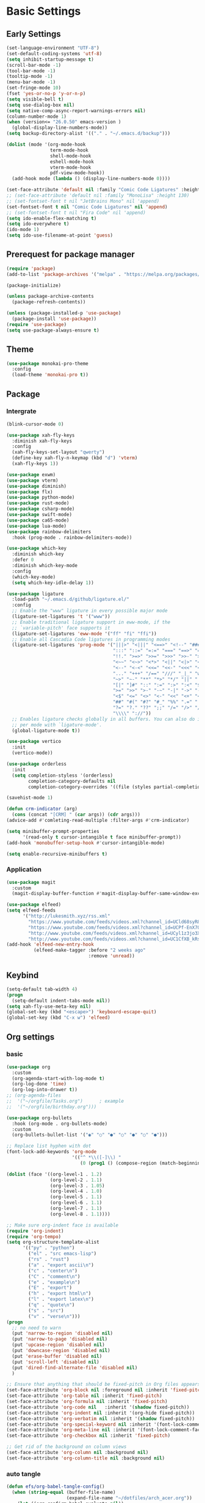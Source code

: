 #+title Emacs settings
#+PROPERTY: header-args:emacs-lisp :tangle ~/.emacs.d/init.el :mkdirp yes

* Basic Settings
** Early Settings
   #+begin_src emacs-lisp :tangle ~/.emacs.d/early-init.el
     (set-language-environment "UTF-8")
     (set-default-coding-systems 'utf-8)
     (setq inhibit-startup-message t)
     (scroll-bar-mode -1)
     (tool-bar-mode -1)
     (tooltip-mode -1)
     (menu-bar-mode -1)
     (set-fringe-mode 10)
     (fset 'yes-or-no-p 'y-or-n-p)
     (setq visible-bell t)
     (setq use-dialog-box nil)
     (setq native-comp-async-report-warnings-errors nil)
     (column-number-mode 1)
     (when (version<= "26.0.50" emacs-version )
       (global-display-line-numbers-mode))
     (setq backup-directory-alist '(("." . "~/.emacs.d/backup")))

     (dolist (mode '(org-mode-hook
                     term-mode-hook
                     shell-mode-hook
                     eshell-mode-hook
                     vterm-mode-hook
                     pdf-view-mode-hook))
       (add-hook mode (lambda () (display-line-numbers-mode 0))))

     (set-face-attribute 'default nil :family "Comic Code Ligatures" :height 137)
     ;; (set-face-attribute 'default nil :family "MonoLisa" :height 130)
     ;; (set-fontset-font t nil "JetBrains Mono" nil 'append)
     (set-fontset-font t nil "Comic Code Ligatures" nil 'append)
     ;; (set-fontset-font t nil "Fira Code" nil 'append)
     (setq ido-enable-flex-matching t)
     (setq ido-everywhere t)
     (ido-mode 1)
     (setq ido-use-filename-at-point 'guess)
   #+end_src
** Prerequest for package manager
   #+begin_src emacs-lisp
     (require 'package)
     (add-to-list 'package-archives '("melpa" . "https://melpa.org/packages/"))

     (package-initialize)

     (unless package-archive-contents
       (package-refresh-contents))

     (unless (package-installed-p 'use-package)
       (package-install 'use-package))
     (require 'use-package)
     (setq use-package-always-ensure t)
   #+end_src
** Theme
   #+begin_src emacs-lisp
     (use-package monokai-pro-theme
       :config
       (load-theme 'monokai-pro t))
   #+end_src
** Package
*** Intergrate
    #+begin_src emacs-lisp
      (blink-cursor-mode 0)

      (use-package xah-fly-keys
        :diminish xah-fly-keys
        :config
        (xah-fly-keys-set-layout "qwerty")
        (define-key xah-fly-n-keymap (kbd "d") 'vterm)
        (xah-fly-keys 1))

      (use-package exwm)
      (use-package vterm)
      (use-package diminish)
      (use-package flx)
      (use-package python-mode)
      (use-package rust-mode)
      (use-package csharp-mode)
      (use-package swift-mode)
      (use-package ca65-mode)
      (use-package lua-mode)
      (use-package rainbow-delimiters
        :hook (prog-mode . rainbow-delimiters-mode))

      (use-package which-key
        :diminish which-key
        :defer 0
        :diminish which-key-mode
        :config
        (which-key-mode)
        (setq which-key-idle-delay 1))

      (use-package ligature
        :load-path "~/.emacs.d/github/ligature.el/"
        :config
        ;; Enable the "www" ligature in every possible major mode
        (ligature-set-ligatures 't '("www"))
        ;; Enable traditional ligature support in eww-mode, if the
        ;; `variable-pitch' face supports it
        (ligature-set-ligatures 'eww-mode '("ff" "fi" "ffi"))
        ;; Enable all Cascadia Code ligatures in programming modes
        (ligature-set-ligatures 'prog-mode '("|||>" "<|||" "<==>" "<!--" "####" "~~>" "***" "||=" "||>"
                                             ":::" "::=" "=:=" "===" "==>" "=!=" "=>>" "=<<" "=/=" "!=="
                                             "!!." ">=>" ">>=" ">>>" ">>-" ">->" "->>" "-->" "---" "-<<"
                                             "<~~" "<~>" "<*>" "<||" "<|>" "<$>" "<==" "<=>" "<=<" "<->"
                                             "<--" "<-<" "<<=" "<<-" "<<<" "<+>" "</>" "###" "#_(" "..<"
                                             "..." "+++" "/==" "///" "_|_" "www" "&&" "^=" "~~" "~@" "~="
                                             "~>" "~-" "**" "*>" "*/" "||" "|}" "|]" "|=" "|>" "|-" "{|"
                                             "[|" "]#" "::" ":=" ":>" ":<" "$>" "==" "=>" "!=" "!!" ">:"
                                             ">=" ">>" ">-" "-~" "-|" "->" "--" "-<" "<~" "<*" "<|" "<:"
                                             "<$" "<=" "<>" "<-" "<<" "<+" "</" "#{" "#[" "#:" "#=" "#!"
                                             "##" "#(" "#?" "#_" "%%" ".=" ".-" ".." ".?" "+>" "++" "?:"
                                             "?=" "?." "??" ";;" "/=" "/>" "//" "__" "~~" "(*" "*)"
                                             "\\\\" "://"))
        ;; Enables ligature checks globally in all buffers. You can also do it
        ;; per mode with `ligature-mode'.
        (global-ligature-mode t))

      (use-package vertico
        :init
        (vertico-mode))

      (use-package orderless
        :init
        (setq completion-styless '(orderless)
              completion-category-defaults nil
              completion-cotegory-overrides '((file (styles partial-completion)))))

      (savehist-mode 1)

      (defun crm-indicator (arg)
        (cons (concat "[CRM] " (car args)) (cdr args)))
      (advice-add #'comleting-read-multiple :filter-args #'crm-indicator)

      (setq minibuffer-prompt-properties
            '(read-only t cursor-intangible t face minibuffer-prompt))
      (add-hook 'monobuffer-setup-hook #'cursor-intangible-mode)

      (setq enable-recursive-minibuffers t)
    #+end_src
*** Application
    #+begin_src emacs-lisp
      (use-package magit
        :custom
        (magit-display-buffer-function #'magit-display-buffer-same-window-except-diff-v1))

      (use-package elfeed)
      (setq elfeed-feeds
            '("http://lukesmith.xyz/rss.xml"
              "https://www.youtube.com/feeds/videos.xml?channel_id=UCld68syR8Wi-GY_n4CaoJGA"
              "https://www.youtube.com/feeds/videos.xml?channel_id=UCPf-EnX70UM7jqjKwhDmS8g"
              "http://www.youtube.com/feeds/videos.xml?channel_id=UCyl1z3jo3XHR1riLFKG5UAg"
              "http://www.youtube.com/feeds/videos.xml?channel_id=UC1CfXB_kRs3C-zaeTG3oGyg"))
      (add-hook 'elfeed-new-entry-hook
                (elfeed-make-tagger :before "2 weeks ago"
                                    :remove 'unread))
    #+end_src
** Keybind
      #+begin_src emacs-lisp
        (setq-default tab-width 4)
        (progn
          (setq-default indent-tabs-mode nil))
        (setq xah-fly-use-meta-key nil)
        (global-set-key (kbd "<escape>") 'keyboard-escape-quit)
        (global-set-key (kbd "C-x w") 'elfeed)
   #+end_src
** Org settings
*** basic
    #+begin_src emacs-lisp
      (use-package org
        :custom
        (org-agenda-start-with-log-mode t)
        (org-log-done 'time)
        (org-log-into-drawer t))
      ;; (org-agenda-files
      ;;  '("~/orgfile/Tasks.org")		; example
      ;;  '("~/orgfile/birthday.org")))

      (use-package org-bullets
        :hook (org-mode . org-bullets-mode)
        :custom
        (org-bullets-bullet-list '("◉" "○" "●" "○" "●" "○" "●")))

      ;; Replace list hyphen with dot
      (font-lock-add-keywords 'org-mode
                              '(("^ *\\([-]\\) "
                                 (0 (prog1 () (compose-region (match-beginning 1) (match-end 1) "•"))))))

      (dolist (face '((org-level-1 . 1.2)
                      (org-level-2 . 1.1)
                      (org-level-3 . 1.05)
                      (org-level-4 . 1.0)
                      (org-level-5 . 1.1)
                      (org-level-6 . 1.1)
                      (org-level-7 . 1.1)
                      (org-level-8 . 1.1))))

      ;; Make sure org-indent face is available
      (require 'org-indent)
      (require 'org-tempo)
      (setq org-structure-template-alist
            '(("py" . "python")
              ("el" . "src emacs-lisp")
              ("rs" . "rust")
              ("a" . "export ascii\n")
              ("c" . "center\n")
              ("C" . "comment\n")
              ("e" . "example\n")
              ("E" . "export")
              ("h" . "export html\n")
              ("l" . "export latex\n")
              ("q" . "quote\n")
              ("s" . "src")
              ("v" . "verse\n")))
      (progn
        ;; no need to warn
        (put 'narrow-to-region 'disabled nil)
        (put 'narrow-to-page 'disabled nil)
        (put 'upcase-region 'disabled nil)
        (put 'downcase-region 'disabled nil)
        (put 'erase-buffer 'disabled nil)
        (put 'scroll-left 'disabled nil)
        (put 'dired-find-alternate-file 'disabled nil)
        )

      ;; Ensure that anything that should be fixed-pitch in Org files appears that way
      (set-face-attribute 'org-block nil :foreground nil :inherit 'fixed-pitch)
      (set-face-attribute 'org-table nil :inherit 'fixed-pitch)
      (set-face-attribute 'org-formula nil :inherit 'fixed-pitch)
      (set-face-attribute 'org-code nil   :inherit '(shadow fixed-pitch))
      (set-face-attribute 'org-indent nil :inherit '(org-hide fixed-pitch))
      (set-face-attribute 'org-verbatim nil :inherit '(shadow fixed-pitch))
      (set-face-attribute 'org-special-keyword nil :inherit '(font-lock-comment-face fixed-pitch))
      (set-face-attribute 'org-meta-line nil :inherit '(font-lock-comment-face fixed-pitch))
      (set-face-attribute 'org-checkbox nil :inherit 'fixed-pitch)

      ;; Get rid of the background on column views
      (set-face-attribute 'org-column nil :background nil)
      (set-face-attribute 'org-column-title nil :background nil)
    #+end_src
*** auto tangle
    #+begin_src emacs-lisp
      (defun efs/org-babel-tangle-config()
        (when (string-equal (buffer-file-name)
                            (expand-file-name "~/dotfiles/arch_acer.org"))
          (let ((org-confirm-babel-evaluate nil))
            (org-babel-tangle))))

      (add-hook 'org-mode-hook (lambda () (add-hook 'after-save-hook #'efs/org-babel-tangle-config)))
    #+end_src
** EXWM without use-package
   #+begin_src emacs-lisp
     (defun efs/exwm-update-class ()
       (exwm-workspace-rename-buffer exwm-class-name))

     (require 'exwm)

     (setq exwm-workspace-number 5)
     (add-hook 'exwm-update-class-hook #'efs/exwm-update-class)

     (setq exwm-input-prefix-keys
	 '(?\C-x
	   ?\C-u
	   ?\C-h
	   ?\M-x
	   ?\M-`
	   ?\M-&
	   ?\M-:
	   ?\C-\M-j  ;; Buffer list
	   ?\C-\ ))  ;; Ctrl+Space

     (define-key exwm-mode-map [?\C-q] 'exwm-input-send-next-key)

     (setq exwm-input-global-keys
	     `(
	       ;; Reset to line-mode (C-c C-k switches to char-mode via exwm-input-release-keyboard)
	       ([?\s-r] . exwm-reset)

	       ;; Move between windows
	       ([s-left] . windmove-left)
	       ([s-right] . windmove-right)
	       ([s-up] . windmove-up)
	       ([s-down] . windmove-down)

	       ;; Launch applications via shell command
	       ([?\s-&] . (lambda (command)
			    (interactive (list (read-shell-command "$ ")))
			    (start-process-shell-command command nil command)))

	       ;; Switch workspace
	       ([?\s-w] . exwm-workspace-switch)
	       ([?\s-`] . (lambda () (interactive) (exwm-workspace-switch-create 0)))

	       ;; 's-N': Switch to certain workspace with Super (Win) plus a number key (0 - 9)
	       ,@(mapcar (lambda (i)
			   `(,(kbd (format "s-%d" i)) .
			     (lambda ()
			       (interactive)
			       (exwm-workspace-switch-create ,i))))
			 (number-sequence 0 9))))
     (exwm-enable)
   #+end_src
* ERC
  #+begin_src emacs-lisp
    (setq erc-server "irc.libera.chat"
          erc-nick "subaru"
          erc-user-full-name "subaru tendou"
          erc-track-shorten-start 8
          erc-autojoin-channels-alist '(("irc.libera.chat" "#systemcrafters" "#emacs"))
          erc-kill-buffer-on-part t
          erc-auto-query 'bury)
  #+end_src
* Keep .emacs.d Clean
  #+begin_src emacs-lisp
    ;; Change the user-emacs-directory to keep unwanted thing out of ~/.emacs.d
    (setq user-emacs-directory (expand-file-name "~/.cache/emacs/")
          url-history-file (expand-file-name "url/history" user-emacs-directory))

    ;; Use no-littering to automatically set common path to the new user-emacs-directory
    (use-package no-littering)

    ;; Keep customization settings in a temperary file
    (setq custom-file
          (if (boundp 'server-socket-dir)
              (expand-file-name "custom.el" server-socket-dir)
            (expand-file-name (format "emacs-custom-%s.el" (user-uid)) temporary-file-directory)))
  #+end_src
* System configuration
** xinitrc
   #+begin_src conf :tangle ~/.xinitrc
     #!/bin/bash

     export _JAVA_AWT_WM_NONREPARENTING=1

     # # Cursor and mouse behavier
     xset r rate 300 50 &
     xset s off &
     xset -dpms &
     unclutter &
     udiskie &
     picom -CGb --vsync --backend glx &
     pcloud -b &
     # nitrogen --restore &
     # emacs &
     export GTK_IM_MODULE=fcitx
     export QT_IM_MODULE=fcitx
     export XMODIFIERS=fcitx
     export DefaultIMModule=fcitx
     fcitx5 &
     # eval `dbus-launch --sh-syntax --exit-with-session`
     # exe --no-startup-id fcitx5 -d
     # st&

     exec dbus-launch --exit-with-session emacs -mm --debug-init
     # exec dwm
   #+end_src
** zsh
   #+begin_src conf :tangle ~/.config/zsh/.zshrc
     export PATH=$PATH:/home/tendou/.local/bin

     # zsh config
     for f in /home/tendou/.config/zsh/.shellConfig/*; do source "$f"; done

     # Enable colors and change prompt:
     autoload -U colors && colors # Load colors
     autoload -Uz vcs_info
     precmd_vcs_info() { vcs_info }
     precmd_functions+=( precmd_vcs_info )
     setopt prompt_subst
     RPROMPT=\$vcs_info_msg_0_
     zstyle ':vcs_info:git:*' formats 'on branch %b'
     PROMPT='%B%F{yellow}%2~ %b%B%F{white}${vcs_info_msg_0_}%B%F{gray}%(!.#h.>) '
     # PROMPT=\$vcs_info_msg_0_'%# '

     # Disable ctrl-s to freeze terminal.
     stty stop undef

     # Lines configured by zsh-newuser-install
     HISTFILE=/home/tendou/.config/.histfile
     HISTSIZE=50000
     SAVEHIST=50000
     bindkey -e

     # The following lines were added by compinstall
     zstyle :compinstall filename '/home/tendou/.config/zsh/.zshrc'

     autoload -Uz compinit && compinit
     # End of lines added by compinstall

     # User config
     # . /usr/share/LS_COLORS/dircolors.sh

     # Syntax highlight plugin put at the end
     source /usr/share/zsh/plugins/zsh-syntax-highlighting/zsh-syntax-highlighting.zsh

     # Just a backup solution for prompt color
     # PS1="%B%{$fg[red]%}[%{$fg[yellow]%}%n%{$fg[green]%}@%{$fg[blue]%}%M %{$fg[magenta]%}%1~%{$fg[red]%}]%{$reset_color%}$%b "

     # Reference fomr "https://scriptingosx.com/2019/07/moving-to-zsh-06-customizing-the-zsh-prompt/"
     # PROMPT="%B%F{yellow}%2~%f%b %(!.#h.> )"
     # RPROMPT="%F{white}[%*]"

     # Don't want the auto cd anymore but put it here in cast I want it back
     # setopt autocd  # Automatically cd into typed directory.
   #+end_src
** zsh alias
   #+begin_src conf :tangle ~/.config/zsh/.shellConfig/aliases
     # Alias
     alias ls='ls -CF --color=auto'
     alias la='ls -A'
     alias ll='ls -alF'
     alias suspend='sudo systemctl suspend'
     alias gs='git status'
     alias grep='grep --color=auto'
     alias rm='rm -i'
     alias mv='mv -i'
     alias tmux='tmux -u'
     # alias ll='ls -lah'
     # alias la='ls -a'
     alias gpgl='gpg --list-secret-keys --keyid-format LONG'
     alias cl='sudo pacman -Rns $(pacman -Qdtq)'
     alias cpu='sudo auto-cpufreq --stats'
     alias te='tar -xvzf'

     dlweb() {
     wget --recursive --no-clobber --page-requisites --html-extension --convert-links --domains "$1" --no-parent "$2"	 
     }
   #+end_src
** zsh profile
   #+begin_src conf :tangle ~/.config/zsh/.zprofile
     export PATH=$PATH"$HOME/.local/bin"
     export PATH="$HOME/.cargo/bin:$PATH"
     # export VISUAL="emacsclient -c -a emacs" # $VISUAL opens in GUI mode
     export VISUAL=emacs
     export EDITOR="$VISUAL"
     export HISTCONTROL=ignoreboth
     export LESS_TERMCAP_mb=$'\e[1;32m'
     export LESS_TERMCAP_md=$'\e[1;32m'
     export LESS_TERMCAP_me=$'\e[0m'
     export LESS_TERMCAP_se=$'\e[0m'
     export LESS_TERMCAP_so=$'\e[01;33m'
     export LESS_TERMCAP_ue=$'\e[0m'
     export LESS_TERMCAP_us=$'\e[1;4;31m'
     # eval "$(gh completion -s zsh)"
   #+end_src
** nvim
   #+begin_src conf :tangle ~/.config/nvim/init.vim
     syntax enable
     set nohlsearch
     set encoding=utf-8
     set pumheight=10
     set fileencoding=utf-8
     set guicursor=
     set hidden
     set noerrorbells
     set tabstop=4 softtabstop=4
     set shiftwidth=4
     set expandtab
     set smartindent
     set relativenumber
     set number
     set nowrap
     set noswapfile
     set nobackup
     set nowritebackup
     set updatetime=300
     set clipboard+=unnamedplus
     set autochdir
     set undodir=~/.config/nvim/undodir
     set undofile
     set scrolloff=8
     set incsearch
     set colorcolumn=80
     set signcolumn=yes
     set updatetime=50
     set shortmess+=c

     if exists('+termguicolors')
       let &t_8f = "\<Esc>[38;2;%lu;%lu;%lum"
       let &t_8b = "\<Esc>[48;2;%lu;%lu;%lum"
       set termguicolors
     endif

     highlight ColorColumn ctermbg=0 guibg=lightgrey

     "Vim-Plug

     call plug#begin('~/.config/nvim/plugged')

     Plug 'nvim-telescope/telescope.nvim'
     Plug 'jremmen/vim-ripgrep'
     Plug 'tpope/vim-fugitive'
     Plug 'vim-utils/vim-man'
     " Plug 'lyuts/vim-rtags'
     Plug 'mbbill/undotree'
     Plug 'Chiel92/vim-autoformat'
     Plug 'jiangmiao/auto-pairs'
     " Plug 'Shougo/deoplete.nvim'
     Plug 'tpope/vim-commentary'
     Plug 'ptzz/lf.vim'
     Plug 'junegunn/fzf.vim'
     Plug 'ThePrimeagen/vim-be-good'
     Plug 'tpope/vim-fugitive'
     Plug 'easymotion/vim-easymotion'
     Plug 'tpope/vim-fugitive'

     " color_schemes
     Plug 'phanviet/vim-monokai-pro'

     call plug#end()

     colorscheme monokai_pro

     if executable('rg')
         let g:rg_derive_root = 'true'
     endif

     let g:netrw_browse_split = 2
     let g:netrw_banner = 0
     let g:netrw_winsize = 25
     let g:netrw_liststyle = 3

     let g:deoplete#enable_at_startup = 1

     function! s:check_back_space() abort
         let col = col('.') - 1
         return !col || getline('.')[col - 1]  =~# '\s'
     endfunction

     "Other Setting

     "Status-Line
     set statusline=
     set statusline+=
     set statusline+=\ %M
     set statusline+=\ %y
     set statusline+=\ %r
     set statusline+=\ %F

     set statusline+=%= "Right side setttings"
     set statusline+=\ %c:%l/%L
     set statusline+=\ %p%%
     set statusline+=\ [%n]

     fun! TrimWhitespace()
         let l:save = winsaveview()
         keeppatterns %s/\s\+$//e
         call winrestview(l:save)
     endfun

     autocmd BufWritePre * :call TrimWhitespace()

     "Key Config

     " Disable arrow key and backspace
      noremap  <Up> ""
      noremap! <Up> <Esc>
      noremap  <Down> ""
      noremap! <Down> <Esc>
      noremap  <Left> ""
      noremap! <Left> <Esc>
      noremap  <Right> ""
      noremap! <Right> <Esc>

     :inoremap <BS> <Nop>
     :inoremap <Del> <Nop>

     " Remap splits navigation
     "nnoremap <leader>n :Vexplore<CR>
     nnoremap <leader>h :wincmd h<CR>
     nnoremap <leader>j :wincmd j<CR>
     nnoremap <leader>k :wincmd k<CR>
     nnoremap <leader>l :wincmd l<CR>

     " Make adjusing split sizes a bit more frendly
     nnoremap <M-l> :vertical resize +3<CR>
     nnoremap <M-h> :vertical resize -3<CR>
     nnoremap <M-k> :resize +3<CR>
     nnoremap <M-j> :resize -3<CR>

     " Change 2 split windows from vertical to horizon or horizon to vertical
     map <leader>th <C-w>t<C-w>H
     map <leader>tk <C-w>t<C-w>K

     nnoremap <leader>u :UndotreeShow<CR>
     nnoremap <leader>pv :wincmd v<bar> :Ex <bar> :vertical resize 30<CR>
     nnoremap <Leader>ps :Rg<SPACE>
     nnoremap <silent> <Leader>+ :vertical resize +5<CR>
     nnoremap <silent> <Leader>- :vertical resize -5<CR>
     vnoremap J :m '>+1<CR>gv=gv'
     vnoremap K :m '<-2<CR>gv=gv'

     " inoremap <silent><expr> <TAB>
     "             \ pumvisible() ? "\<C-n>" :
     "             \ <SID>check_back_space() ? "\<TAB>" :
     "             \ coc#refresh()

     map <leader>t :new term://zsh<CR>

     " Cargo
     "nnoremap <leader>c :!cargo clippy

     " autoformat
     noremap <F3> :Autoformat<CR>

     " remap the fucking escape key
     inoremap jj <Esc>

     " Replace all is aliased to S.
     nnoremap S :%s//g<left><left>

     " easymotion
     map <leader><leader>. <Plug>(easymotion-repeat)
     map <leader><leader>f <Plug>(easymotion-overwin-f)
     map <leader><leader>j <Plug>(easymotion-overwin-line)
     map <leader><leader>k <Plug>(easymotion-overwin-line)
     map <leader><leader>w <Plug>(easymotion-overwin-w)

     " save with sudo
     command W :execute ':silent w !sudo tee % > /dev/null' | :edit!
   #+end_src
